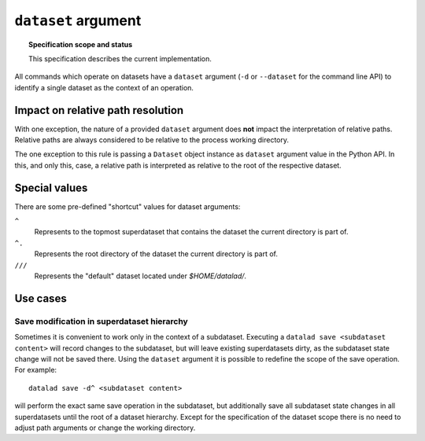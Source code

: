 .. -*- mode: rst -*-
.. vi: set ft=rst sts=4 ts=4 sw=4 et tw=79:

.. _chap_design_dataset_argument:

********************
``dataset`` argument
********************

.. topic:: Specification scope and status

   This specification describes the current implementation.

All commands which operate on datasets have a ``dataset`` argument (``-d`` or
``--dataset`` for the command line API) to identify a single dataset as the
context of an operation.


Impact on relative path resolution
==================================

With one exception, the nature of a provided ``dataset`` argument does **not**
impact the interpretation of relative paths. Relative paths are always considered
to be relative to the process working directory.

The one exception to this rule is passing a ``Dataset`` object instance as
``dataset`` argument value in the Python API. In this, and only this, case, a
relative path is interpreted as relative to the root of the respective dataset.


Special values
==============

There are some pre-defined "shortcut" values for dataset arguments:

``^``
   Represents to the topmost superdataset that contains the dataset the current
   directory is part of.
``^.``
   Represents the root directory of the dataset the current directory is part of.
``///``
   Represents the "default" dataset located under `$HOME/datalad/`.


Use cases
=========

Save modification in superdataset hierarchy
-------------------------------------------

Sometimes it is convenient to work only in the context of a subdataset.
Executing a ``datalad save <subdataset content>`` will record changes to the
subdataset, but will leave existing superdatasets dirty, as the subdataset
state change will not be saved there. Using the ``dataset`` argument it is
possible to redefine the scope of the save operation. For example::

  datalad save -d^ <subdataset content>

will perform the exact same save operation in the subdataset, but additionally
save all subdataset state changes in all superdatasets until the root of a
dataset hierarchy. Except for the specification of the dataset scope there is
no need to adjust path arguments or change the working directory.
